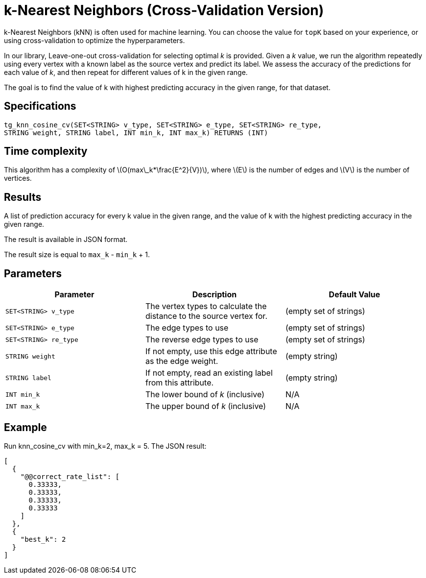 = k-Nearest Neighbors (Cross-Validation Version)

:stem: latexmath

k-Nearest Neighbors (kNN) is often used for machine learning.
You can choose the value for `topK` based on your experience, or using cross-validation to optimize the hyperparameters.

In our library, Leave-one-out cross-validation for selecting optimal _k_ is provided.
Given a _k_ value, we run the algorithm repeatedly using every vertex with a known label as the source vertex and predict its label.
We assess the accuracy of the predictions for each value of _k_, and then repeat for different values of k in the given range.

The goal is to find the value of k with highest predicting accuracy in the given range, for that dataset.

== Specifications

[source,gsql]
----
tg_knn_cosine_cv(SET<STRING> v_type, SET<STRING> e_type, SET<STRING> re_type,
STRING weight, STRING label, INT min_k, INT max_k) RETURNS (INT)
----

== Time complexity
This algorithm has a complexity of stem:[O(max\_k*\frac{E^2}{V})], where stem:[E] is the number of edges and stem:[V] is the number of vertices.

== Results

A list of prediction accuracy for every k value in the given range, and the value of k with the highest predicting accuracy in the given range.

The result is available in JSON format.

The result size is equal to `max_k` - `min_k` + 1.


== Parameters

|===
|Parameter |Description |Default Value

|`SET<STRING> v_type`
|The vertex types to calculate the distance to the source vertex for.
|(empty set of strings)

|`SET<STRING> e_type`
|The edge types to use
|(empty set of strings)

|`SET<STRING> re_type`
|The reverse edge types to use
|(empty set of strings)

|`STRING weight`
|If not empty, use this edge attribute as the edge weight.
|(empty string)

|`STRING label`
|If not empty, read an existing label from this attribute.
|(empty string)

|`INT min_k`
|The lower bound of _k_ (inclusive)
| N/A

|`INT max_k`
|The upper bound of _k_ (inclusive)
| N/A




|===
== Example

Run knn_cosine_cv with min_k=2, max_k = 5. The JSON result:

[source,text]
----
[
  {
    "@@correct_rate_list": [
      0.33333,
      0.33333,
      0.33333,
      0.33333
    ]
  },
  {
    "best_k": 2
  }
]
----
